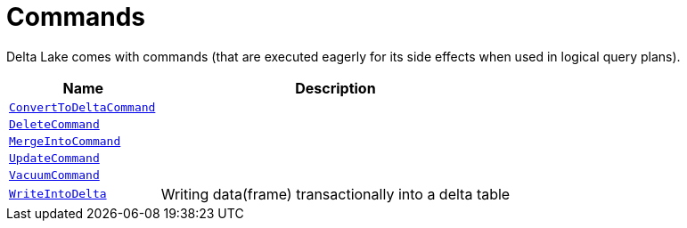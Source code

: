 = Commands

Delta Lake comes with commands (that are executed eagerly for its side effects when used in logical query plans).

[cols="30m,70",options="header",width="100%"]
|===
| Name
| Description

| <<ConvertToDeltaCommand.adoc#, ConvertToDeltaCommand>>
| [[ConvertToDeltaCommand]]

| <<DeleteCommand.adoc#, DeleteCommand>>
| [[DeleteCommand]]

| <<MergeIntoCommand.adoc#, MergeIntoCommand>>
| [[MergeIntoCommand]]

| <<UpdateCommand.adoc#, UpdateCommand>>
| [[UpdateCommand]]

| <<VacuumCommand.adoc#, VacuumCommand>>
| [[VacuumCommand]]

| <<WriteIntoDelta.adoc#, WriteIntoDelta>>
| [[WriteIntoDelta]] Writing data(frame) transactionally into a delta table

|===
